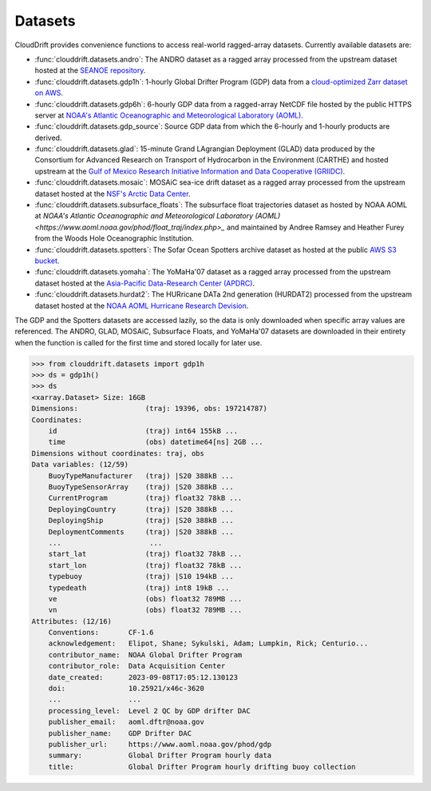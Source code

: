 .. _datasets:

Datasets
========

CloudDrift provides convenience functions to access real-world ragged-array
datasets. Currently available datasets are:

- :func:`clouddrift.datasets.andro`: The ANDRO dataset as a ragged array
  processed from the upstream dataset hosted at the `SEANOE repository
  <https://www.seanoe.org/data/00360/47077/>`_.
- :func:`clouddrift.datasets.gdp1h`: 1-hourly Global Drifter Program (GDP) data
  from a `cloud-optimized Zarr dataset on AWS <https://registry.opendata.aws/noaa-oar-hourly-gdp/.>`_.
- :func:`clouddrift.datasets.gdp6h`: 6-hourly GDP data from a ragged-array
  NetCDF file hosted by the public HTTPS server at
  `NOAA's Atlantic Oceanographic and Meteorological Laboratory (AOML) <https://www.aoml.noaa.gov/phod/gdp/index.php>`_.
- :func:`clouddrift.datasets.gdp_source`: Source GDP data from which the 6-hourly and 1-hourly products are derived.
- :func:`clouddrift.datasets.glad`: 15-minute Grand LAgrangian Deployment (GLAD)
  data produced by the Consortium for Advanced Research on Transport of
  Hydrocarbon in the Environment (CARTHE) and hosted upstream at the `Gulf of
  Mexico Research Initiative Information and Data Cooperative (GRIIDC)
  <https://doi.org/10.7266/N7VD6WC8>`_.
- :func:`clouddrift.datasets.mosaic`: MOSAiC sea-ice drift dataset as a ragged
  array processed from the upstream dataset hosted at the
  `NSF's Arctic Data Center <https://doi.org/10.18739/A2KP7TS83>`_.
- :func:`clouddrift.datasets.subsurface_floats`: The subsurface float trajectories dataset as
  hosted by NOAA AOML at 
  `NOAA's Atlantic Oceanographic and Meteorological Laboratory (AOML) <https://www.aoml.noaa.gov/phod/float_traj/index.php>_`
  and maintained by Andree Ramsey and Heather Furey from the Woods Hole Oceanographic Institution.
- :func:`clouddrift.datasets.spotters`: The Sofar Ocean Spotters archive dataset as hosted at the public `AWS S3 bucket <https://sofar-spotter-archive.s3.amazonaws.com/spotter_data_bulk_zarr>`_.
- :func:`clouddrift.datasets.yomaha`: The YoMaHa'07 dataset as a ragged array
  processed from the upstream dataset hosted at the `Asia-Pacific Data-Research
  Center (APDRC) <http://apdrc.soest.hawaii.edu/projects/yomaha/>`_.
- :func:`clouddrift.datasets.hurdat2`: The HURricane DATa 2nd generation (HURDAT2)
  processed from the upstream dataset hosted at the `NOAA AOML Hurricane Research Devision <https://www.aoml.noaa.gov/hrd/hurdat/Data_Storm.html>`_.

The GDP and the Spotters datasets are accessed lazily, so the data is only downloaded when
specific array values are referenced. The ANDRO, GLAD, MOSAiC, Subsurface Floats, and YoMaHa'07
datasets are downloaded in their entirety when the function is called for the first 
time and stored locally for later use.

>>> from clouddrift.datasets import gdp1h
>>> ds = gdp1h()
>>> ds
<xarray.Dataset> Size: 16GB
Dimensions:                (traj: 19396, obs: 197214787)
Coordinates:
    id                     (traj) int64 155kB ...
    time                   (obs) datetime64[ns] 2GB ...
Dimensions without coordinates: traj, obs
Data variables: (12/59)
    BuoyTypeManufacturer   (traj) |S20 388kB ...
    BuoyTypeSensorArray    (traj) |S20 388kB ...
    CurrentProgram         (traj) float32 78kB ...
    DeployingCountry       (traj) |S20 388kB ...
    DeployingShip          (traj) |S20 388kB ...
    DeploymentComments     (traj) |S20 388kB ...
    ...                     ...
    start_lat              (traj) float32 78kB ...
    start_lon              (traj) float32 78kB ...
    typebuoy               (traj) |S10 194kB ...
    typedeath              (traj) int8 19kB ...
    ve                     (obs) float32 789MB ...
    vn                     (obs) float32 789MB ...
Attributes: (12/16)
    Conventions:       CF-1.6
    acknowledgement:   Elipot, Shane; Sykulski, Adam; Lumpkin, Rick; Centurio...
    contributor_name:  NOAA Global Drifter Program
    contributor_role:  Data Acquisition Center
    date_created:      2023-09-08T17:05:12.130123
    doi:               10.25921/x46c-3620
    ...                ...
    processing_level:  Level 2 QC by GDP drifter DAC
    publisher_email:   aoml.dftr@noaa.gov
    publisher_name:    GDP Drifter DAC
    publisher_url:     https://www.aoml.noaa.gov/phod/gdp
    summary:           Global Drifter Program hourly data
    title:             Global Drifter Program hourly drifting buoy collection

